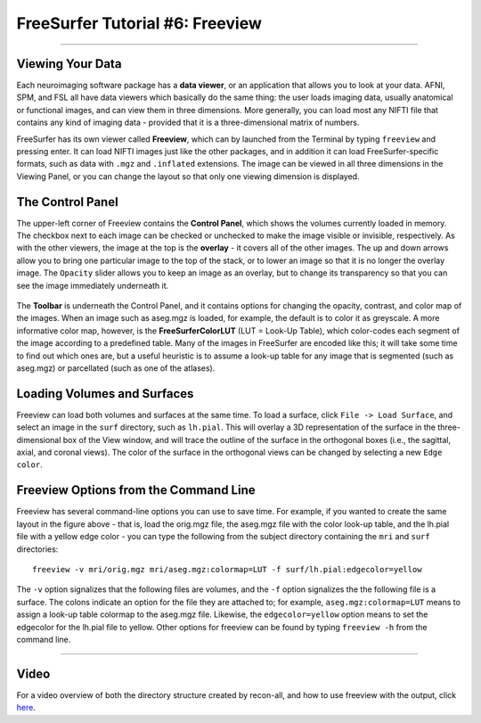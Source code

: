 .. _FS_06_Freeview:

================================
FreeSurfer Tutorial #6: Freeview
================================

---------------

Viewing Your Data
*****************

Each neuroimaging software package has a **data viewer**, or an application that allows you to look at your data. AFNI, SPM, and FSL all have data viewers which basically do the same thing: the user loads imaging data, usually anatomical or functional images, and can view them in three dimensions. More generally, you can load most any NIFTI file that contains any kind of imaging data - provided that it is a three-dimensional matrix of numbers.

FreeSurfer has its own viewer called **Freeview**, which can by launched from the Terminal by typing ``freeview`` and pressing enter. It can load NIFTI images just like the other packages, and in addition it can load FreeSurfer-specific formats, such as data with ``.mgz`` and ``.inflated`` extensions. The image can be viewed in all three dimensions in the Viewing Panel, or you can change the layout so that only one viewing dimension is displayed.

.. figure:: 06_Freeview_Example.png


The Control Panel
**********

The upper-left corner of Freeview contains the **Control Panel**, which shows the volumes currently loaded in memory. The checkbox next to each image can be checked or unchecked to make the image visible or invisible, respectively. As with the other viewers, the image at the top is the **overlay** - it covers all of the other images. The up and down arrows allow you to bring one particular image to the top of the stack, or to lower an image so that it is no longer the overlay image. The ``Opacity`` slider allows you to keep an image as an overlay, but to change its transparency so that you can see the image immediately underneath it.

.. figure:: 06_Freeview_Demo.gif

The **Toolbar** is underneath the Control Panel, and it contains options for changing the opacity, contrast, and color map of the images. When an image such as aseg.mgz is loaded, for example, the default is to color it as greyscale. A more informative color map, however, is the **FreeSurferColorLUT** (LUT = Look-Up Table), which color-codes each segment of the image according to a predefined table. Many of the images in FreeSurfer are encoded like this; it will take some time to find out which ones are, but a useful heuristic is to assume a look-up table for any image that is segmented (such as aseg.mgz) or parcellated (such as one of the atlases).

Loading Volumes and Surfaces
**********

Freeview can load both volumes and surfaces at the same time. To load a surface, click ``File -> Load Surface``, and select an image in the ``surf`` directory, such as ``lh.pial``. This will overlay a 3D representation of the surface in the three-dimensional box of the View window, and will trace the outline of the surface in the orthogonal boxes (i.e., the sagittal, axial, and coronal views). The color of the surface in the orthogonal views can be changed by selecting a new ``Edge color``.

.. figure:: 06_Volumes_Surfaces_Freeview.png

Freeview Options from the Command Line
**********

Freeview has several command-line options you can use to save time. For example, if you wanted to create the same layout in the figure above - that is, load the orig.mgz file, the aseg.mgz file with the color look-up table, and the lh.pial file with a yellow edge color - you can type the following from the subject directory containing the ``mri`` and ``surf`` directories:

::

  freeview -v mri/orig.mgz mri/aseg.mgz:colormap=LUT -f surf/lh.pial:edgecolor=yellow
  
The ``-v`` option signalizes that the following files are volumes, and the ``-f`` option signalizes the the following file is a surface. The colons indicate an option for the file they are attached to; for example, ``aseg.mgz:colormap=LUT`` means to assign a look-up table colormap to the aseg.mgz file. Likewise, the ``edgecolor=yellow`` option means to set the edgecolor for the lh.pial file to yellow. Other options for freeview can be found by typing ``freeview -h`` from the command line.

--------


Video
*********


For a video overview of both the directory structure created by recon-all, and how to use freeview with the output, click `here <https://www.youtube.com/watch?v=FhOvbUp5eAU&list=PLIQIswOrUH6_DWy5mJlSfj6AWY0y9iUce&index=6>`__.
